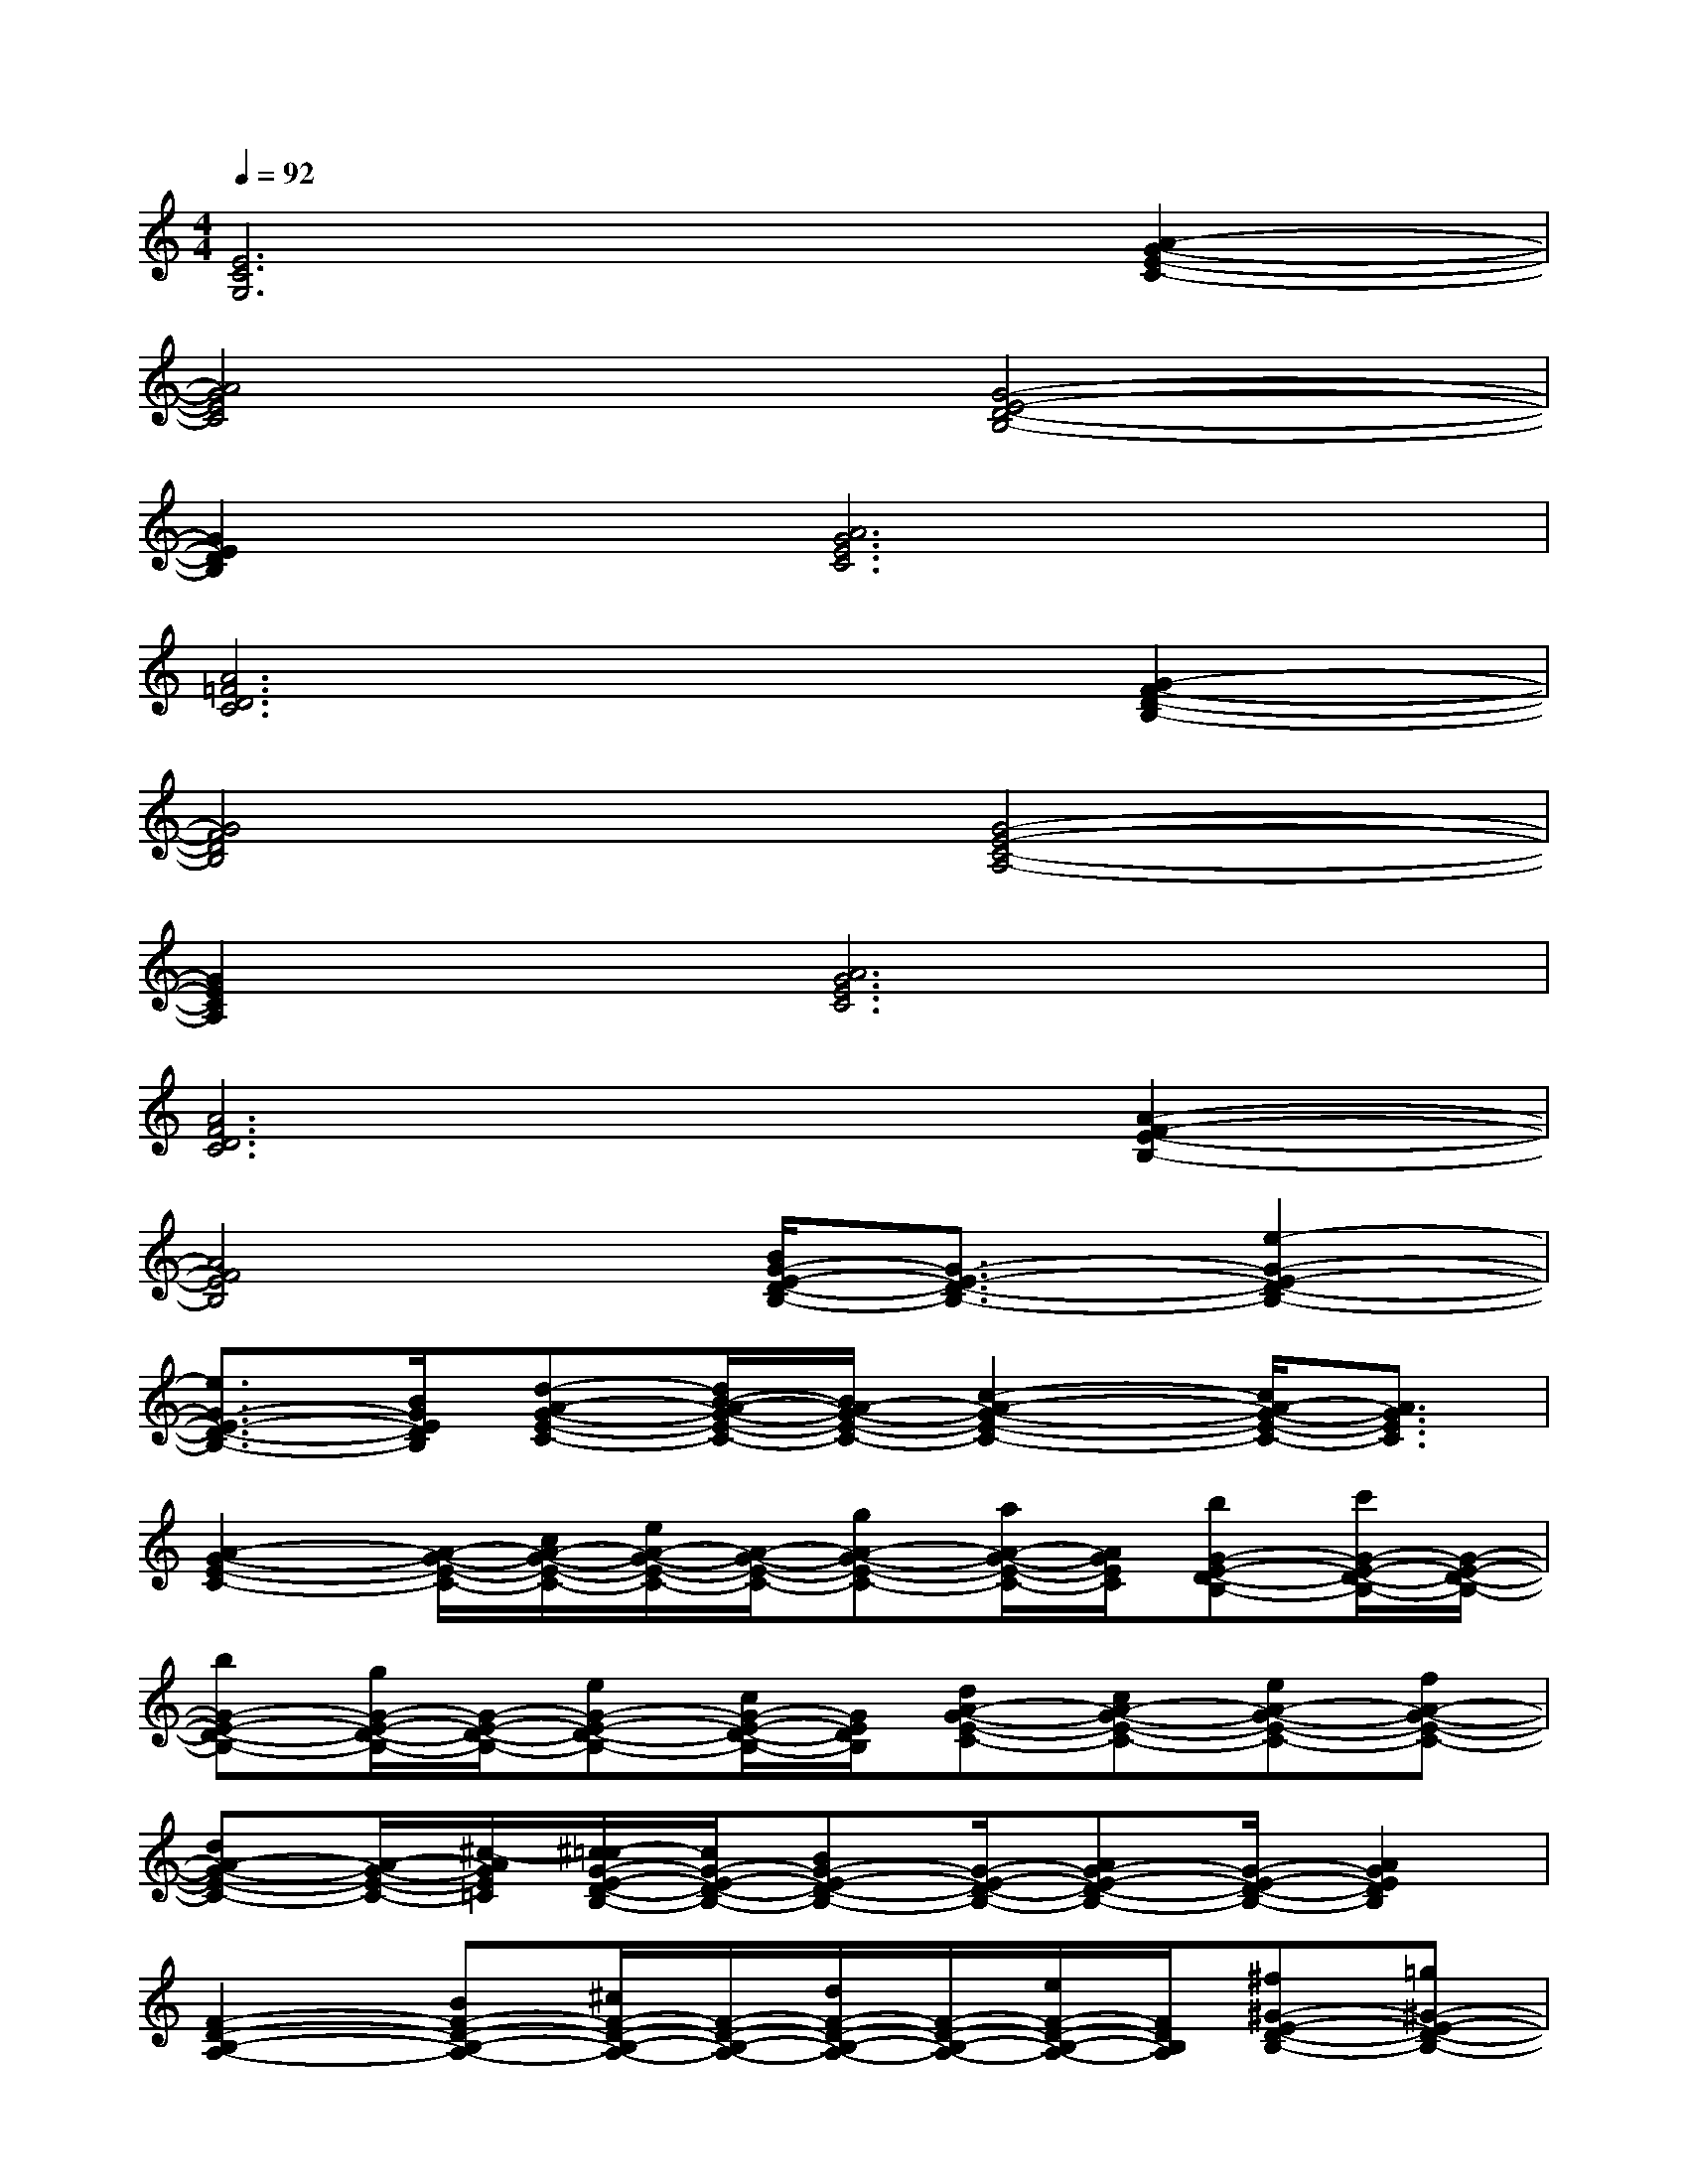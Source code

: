 X:1
T:
M:4/4
L:1/8
Q:1/4=92
K:C%0sharps
V:1
[E6C6G,6][A2-G2-E2-C2-]|
[A4G4E4C4][G4-E4-D4-B,4-]|
[G2E2D2B,2][A6G6E6C6]|
[A6=F6D6C6][G2-F2-D2-B,2-]|
[G4F4D4B,4][G4-E4-C4-A,4-]|
[G2E2C2A,2][A6G6E6C6]|
[A6F6D6C6][A2-F2-E2-B,2-]|
[A4F4E4B,4][B/2G/2-E/2-D/2-B,/2-][G3/2-E3/2-D3/2-B,3/2-][e2-G2-E2-D2-B,2-]|
[e3/2G3/2-E3/2-D3/2-B,3/2-][B/2G/2E/2D/2B,/2][d-A-G-E-C-][d/2B/2-A/2-G/2-E/2-C/2-][B/2A/2-G/2-E/2-C/2-][c2-A2-G2-E2-C2-][c/2A/2-G/2-E/2-C/2-][A3/2G3/2E3/2C3/2]|
[A2-G2-E2-C2-][A/2-G/2-E/2-C/2-][c/2A/2-G/2-E/2-C/2-][e/2A/2-G/2-E/2-C/2-][A/2-G/2-E/2-C/2-][gA-G-E-C-][a/2A/2-G/2-E/2-C/2-][A/2G/2E/2C/2][bG-E-D-B,-][c'/2G/2-E/2-D/2-B,/2-][G/2-E/2-D/2-B,/2-]|
[bG-E-D-B,-][g/2G/2-E/2-D/2-B,/2-][G/2-E/2-D/2-B,/2-][eG-E-D-B,-][c/2G/2-E/2-D/2-B,/2-][G/2E/2D/2B,/2][dA-G-E-C-][cA-G-E-C-][eA-G-E-C-][fA-G-E-C-]|
[dA-G-E-C-][A/2-G/2-E/2-C/2-][^c/2-A/2G/2E/2=C/2][^c/2=c/2-G/2-E/2-D/2-B,/2-][c/2G/2-E/2-D/2-B,/2-][BG-E-D-B,-][G/2-E/2-D/2-B,/2-][AG-E-D-B,-][G/2-E/2-D/2-B,/2-][A2G2E2D2B,2]|
[F2-D2-B,2-A,2-][BF-D-B,-A,-][^c/2F/2-D/2-B,/2-A,/2-][F/2-D/2-B,/2-A,/2-][d/2F/2-D/2-B,/2-A,/2-][F/2-D/2-B,/2-A,/2-][e/2F/2-D/2-B,/2-A,/2-][F/2D/2B,/2A,/2][^f^G-E-D-B,-][=g^G-E-D-B,-]|
[^g^G-E-D-B,-][b^G-E-D-B,-][=c'^G-E-D-B,-][d'^GEDB,][bA-=G-E-C-][A-G-E-C-][aA-G-E-C-][A-G-E-C-]|
[gA-G-E-C-][eAGEC][g4-A4-E4-D4-^A,4-][g=A-E-D-^A,-][d/2^c/2=A/2-E/2-D/2-^A,/2-][=c/2-=A/2E/2D/2^A,/2]|
[c3/2=A3/2-G3/2-E3/2-C3/2-][A4-G4-E4-C4-][A/2G/2E/2C/2][c2-^G2-=G2-D2-]